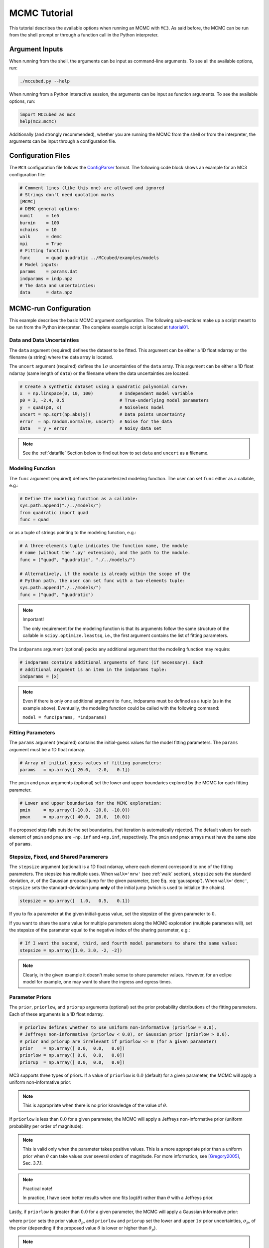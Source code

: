.. _mctutorial:

MCMC Tutorial
=============

This tutorial describes the available options when running an MCMC with ``MC3``.
As said before, the MCMC can be run from the shell prompt or through a function call in the Python interpreter.

Argument Inputs
---------------

When running from the shell, the arguments can be input as command-line
arguments.  To see all the available options, run:

.. code-block:: shell

   ./mccubed.py --help

When running from a Python interactive session, the arguments can be input as function arguments.  To see the available options, run:

.. code-block:: python

   import MCcubed as mc3
   help(mc3.mcmc)

Additionally (and strongly recommended),
whether you are running the MCMC from the shell or from
the interpreter, the arguments can be input through a configuration file.

Configuration Files
-------------------

The ``MC3`` configuration file follows the `ConfigParser <https://docs.python.org/2/library/configparser.html>`_ format.
The following code block shows an example for an MC3 configuration file:

.. code-block:: python

  # Comment lines (like this one) are allowed and ignored
  # Strings don't need quotation marks
  [MCMC]
  # DEMC general options:
  numit     = 1e5
  burnin    = 100
  nchains   = 10
  walk      = demc
  mpi       = True
  # Fitting function:
  func      = quad quadratic ../MCcubed/examples/models
  # Model inputs:
  params    = params.dat
  indparams = indp.npz
  # The data and uncertainties:
  data      = data.npz

MCMC-run Configuration
----------------------

This example describes the basic MCMC argument configuration.
The following sub-sections make up a script meant to be run from the Python
interpreter.  The complete example script is located at `tutorial01 <https://github.com/pcubillos/MCcubed/blob/master/examples/tutorial01/tutorial01.py>`_.


Data and Data Uncertainties
^^^^^^^^^^^^^^^^^^^^^^^^^^^

The ``data`` argument (required) defines the dataset to be fitted.
This argument can be either a 1D float ndarray or the filename (a string)
where the data array is located.

The ``uncert`` argument (required) defines the :math:`1\sigma` uncertainties
of the ``data`` array.
This argument can be either a 1D float ndarray (same length of ``data``) or the filename where the data uncertainties are located.

.. code-block:: python

   # Create a synthetic dataset using a quadratic polynomial curve:
   x  = np.linspace(0, 10, 100)          # Independent model variable
   p0 = 3, -2.4, 0.5                     # True-underlying model parameters
   y  = quad(p0, x)                      # Noiseless model
   uncert = np.sqrt(np.abs(y))           # Data points uncertainty
   error  = np.random.normal(0, uncert)  # Noise for the data
   data   = y + error                    # Noisy data set

.. note:: See the :ref:`datafile` Section below to find out how to set ``data`` and ``uncert`` as a filename.


Modeling Function
^^^^^^^^^^^^^^^^^

The ``func`` argument (required) defines the parameterized modeling function.
The user can set ``func`` either as a callable, e.g.:

.. code-block:: python

   # Define the modeling function as a callable:
   sys.path.append("./../models/")
   from quadratic import quad
   func = quad

or as a tuple of strings pointing to the modeling function, e.g.:

.. code-block:: python

   # A three-elements tuple indicates the function name, the module
   # name (without the '.py' extension), and the path to the module.
   func = ("quad", "quadratic", "./../models/")

   # Alternatively, if the module is already within the scope of the
   # Python path, the user can set func with a two-elements tuple:
   sys.path.append("./../models/")
   func = ("quad", "quadratic")

.. .. important::
.. note:: Important!

   The only requirement for the modeling function is that its arguments follow
   the same structure of the callable in ``scipy.optimize.leastsq``, i.e.,
   the first argument contains the list of fitting parameters.

The ``indparams`` argument (optional) packs any additional argument that the
modeling function may require:

.. code-block:: python

   # indparams contains additional arguments of func (if necessary). Each
   # additional argument is an item in the indparams tuple:
   indparams = [x]

.. note::

   Even if there is only one additional argument to ``func``, indparams must
   be defined as a tuple (as in the example above).  Eventually, the modeling
   function could be called with the following command:

   ``model = func(params, *indparams)``

Fitting Parameters
^^^^^^^^^^^^^^^^^^

The ``params`` argument (required) contains the initial-guess values for the model fitting parameters.  The ``params`` argument must be a 1D float ndarray.

.. code-block:: python

   # Array of initial-guess values of fitting parameters:
   params   = np.array([ 20.0,  -2.0,   0.1])

The ``pmin`` and ``pmax`` arguments (optional) set the lower and upper boundaries explored by the MCMC for each fitting parameter.

.. code-block:: python

   # Lower and upper boundaries for the MCMC exploration:
   pmin     = np.array([-10.0, -20.0, -10.0])
   pmax     = np.array([ 40.0,  20.0,  10.0])

If a proposed step falls outside the set boundaries,
that iteration is automatically rejected.
The default values for each element of ``pmin`` and ``pmax`` are
``-np.inf`` and ``+np.inf``, respectively.
The ``pmin`` and ``pmax`` arrays must have the same size of ``params``.

Stepsize, Fixed, and Shared Paramerers
^^^^^^^^^^^^^^^^^^^^^^^^^^^^^^^^^^^^^^

The ``stepsize`` argument (optional) is a 1D float ndarray,
where each element correspond to one of the fitting parameters.
The stepsize has multiple uses.
When ``walk='mrw'`` (see :ref:`walk` section),
``stepsize`` sets the standard deviation,
:math:`\sigma`, of the Gaussian proposal jump for the given parameter,
(see Eq. :eq:`gaussprop`).
When ``walk='demc'``, ``stepsize`` sets the standard-deviation jump
**only** of the initial jump (which is used to initialize the chains).

.. code-block:: python

   stepsize = np.array([  1.0,   0.5,   0.1])

If you to fix a parameter at the given initial-guess value,
set the stepsize of the given parameter to :math:`0`.

If you want to share the same value for multiple parameters
along the MCMC exploration (multiple parametes will),
set the stepsize of the parameter equal to the negative
index of the sharing parameter, e.g.:

.. code-block:: python

   # If I want the second, third, and fourth model parameters to share the same value:
   stepsize = np.array([1.0, 3.0, -2, -2])

.. note::

   Clearly, in the given example it doesn't make sense to share parameter
   values.  However, for an eclipe model for example, one may want to share
   the ingress and egress times.


Parameter Priors
^^^^^^^^^^^^^^^^

The ``prior``, ``priorlow``, and ``priorup`` arguments (optional) set the
prior probability distributions of the fitting parameters.
Each of these arguments is a 1D float ndarray.

.. code-block:: python

   # priorlow defines whether to use uniform non-informative (priorlow = 0.0),
   # Jeffreys non-informative (priorlow < 0.0), or Gaussian prior (priorlow > 0.0).
   # prior and priorup are irrelevant if priorlow <= 0 (for a given parameter)
   prior    = np.array([ 0.0,  0.0,   0.0])
   priorlow = np.array([ 0.0,  0.0,   0.0])
   priorup  = np.array([ 0.0,  0.0,   0.0])

MC3 supports three types of priors.
If a value of ``priorlow`` is :math:`0.0` (default) for a given parameter,
the MCMC will apply a uniform non-informative prior:

.. math::
   p(\theta) = \frac{1}{\theta_{\rm max} - \theta_{\rm min}},
   :label: noninfprior

.. note::

   This is appropriate when there is no prior knowledge of the
   value of :math:`\theta`.


If ``priorlow`` is less than :math:`0.0` for a given parameter,
the MCMC will apply a Jeffreys non-informative prior
(uniform probability per order of magnitude):

.. math::
   p(\theta) = \frac{1}{\theta \ln(\theta_{\rm max}/\theta_{\rm min})},
   :label: jeffreysprior

.. note::

    This is valid only when the parameter takes positive values.
    This is a more appropriate prior than a uniform prior when :math:`\theta`
    can take values over several orders of magnitude.
    For more information, see [Gregory2005]_, Sec. 3.7.1.

.. note::  Practical note!

   In practice, I have seen better results when one fits
   :math:`\log(\theta)` rather than :math:`\theta` with a Jeffreys prior.


Lastly, if ``priorlow`` is greater than  :math:`0.0` for a given parameter,
the MCMC will apply a Gaussian informative prior:

.. math::
   p(\theta) = \frac{1}{\sqrt{2\pi\sigma_{p}^{2}}}
          \exp\left(\frac{-(\theta-\theta_{p})^{2}}{2\sigma_{p}^{2}}\right),
   :label: gaussianprior

where ``prior`` sets the prior value :math:`\theta_{p}`, and
``priorlow`` and ``priorup``
set the lower and upper :math:`1\sigma` prior uncertainties,
:math:`\sigma_{p}`, of the prior (depending if the proposed value
:math:`\theta` is lower or higher than :math:`\theta_{p}`).

.. note::

   Note that, even when the parameter boundaries are not known or when
   the parameter is unbound, this prior is suitable for use in the MCMC
   sampling, since the proposed and current state priors divide out in
   the Metropolis ratio.


.. _walk:

Random Walk
^^^^^^^^^^^

The ``walk`` argument (optional) defines which random-walk algorithm
will use the MCMC:

.. code-block:: python

   # Choose between: {'demc' or 'mrw'}:
   walk    = 'demc'

If ``walk = mrw``, MC3 will use the classical Metropolis-Hastings
algorithm with Gaussian proposal distributions.  I.e., in each
iteration and for each parameter, :math:`\theta`, the MCMC will propose
jumps, drawn from
Gaussian distributions centered at the current value, :math:`\theta_0`, with
a standard deviation, :math:`\sigma`, given by the values in the ``stepsize``
argument:

.. math::
   q(\theta) = \frac{1}{\sqrt{2 \pi \sigma^2}}
               \exp \left( -\frac{(\theta-\theta_0)^2}{2 \sigma^2}\right)
   :label: gaussprop

If ``walk = demc`` (default value), MC3 will use Differential-Evolution
MCMC algorithm (for further reading, see [terBraak2006]_).

.. Snooker  TBD


MCMC Chains Configuration
^^^^^^^^^^^^^^^^^^^^^^^^^

The following arguments set the MCMC chains configuration:

.. code-block:: python

   mpi      = True # Multiple or single-CPU run
   numit    = 3e4  # Number of MCMC samples to compute
   nchains  = 10   # Number of parallel chains
   burnin   = 100  # Number of burned-in samples per chain
   thinning =   1  # Thinning factor for outputs

The ``mpi`` argument (optional, boolean, default=False) determines if
MC3 will run in multiple or a single CPU.

.. note:: In a multi-core run, MC3 will assign one CPU to each chain.
          Additionaly, the main MCMC central hub will use one CPU.
          Thus, the total number of CPUs used is ``nchains + 1``.

          Normally, if you ask ``MC3`` to use more CPUs than the
          number of CPUs available, the code will be much much slower.

The ``numit`` argument (optional, float, default=1e5) sets the total
number of samples to compute.

The ``nchains`` argument (optional, integer, default=10) sets the number
of parallel chains to use.  The number of iterations run for each chain
will be ``numit/nchains``.

.. note::  Even for single-CPU runs, the MCMC algorithm will use
           ``nchains`` parallel chains.

The ``burnin`` argument (optional, integer, default=0) sets the number
of burned-in (removed) iterations at the beginning of each chain.

The ``thinning`` argument (optional, integer, default=1) sets the chains
thinning factor (discarding all but every ``thinning``-th sample).

.. note:: Thinning is often unnecessary for a DEMC run, since this algorithm
          reduces significatively the sampling autocorrelation.


Optimization
^^^^^^^^^^^^

The ``leastsq`` argument (optional, boolean, default=False) is a flag that
indicates MC3 to run a least-squares optimization before running the MCMC.
MC3 implements the Levenberg-Marquardt algorithm via the
``scipy.optimize.leastsq`` function.

.. note:: The parameter boundaries,  fixed and shared-values, and priors
          setup will apply for the minimization.

The ``chisqscale`` argument (optional, boolean, default=False) is a flag that
indicates MC3 to scale the data uncertainties to force a reduced
:math:`\chi^{2}` equal to :math:`1`.  The scaling applies by multiplying all
uncertainties by a common scale factor.

.. code-block:: python

   leastsq    = True   # Least-squares minimization prior to the MCMC
   chisqscale = False  # Scale the data uncertainties such red.chisq = 1


Gelman-Rubin Convergence Test
^^^^^^^^^^^^^^^^^^^^^^^^^^^^^

The ``grtest`` argument (optional, boolean, default=False) is a flag that
indicates MC3 to run the Gelman-Rubin convergence test for the MCMC sample of
fitting parameters.
Values substantially larger than 1 indicate non-convergence.
See [GelmanRubin1992]_ for further information.

The ``grexit`` argument (optional, boolean, default=False)
is a flag that allows the MCMC to stop if the Gelman-Rubin test returns
values below 1.01 for all parameter, two consecutive times.

.. code-block:: python

   grtest  = True   # Calculate the GR convergence test
   grexit  = False  # Stop the MCMC after two successful GR

.. note:: The Gelman-Rubin test is computed every 10% of the MCMC exploration.


Wavelet-Likelihood MCMC
^^^^^^^^^^^^^^^^^^^^^^^

The ``wlike`` argument (optional, boolean, default=False) allows MC3 to
implement the Wavelet-based method to estimate time-correlated noise.
When using this method, the used must append the three additional fitting
parameters (:math:`\gamma, \sigma_{r}, \sigma_{w}`) from Carter & Winn (2009)
to the end of the ``params`` array.  Likewise, add the correspoding values
to the ``pmin``, ``pmax``, ``stepsize``, ``prior``, ``priorlow``,
and ``priorup`` arrays.
For further information see [CarterWinn2009]_.

.. code-block:: python

   wlike = False  # Use Carter & Winn's Wavelet-likelihood method.

File Outputs
^^^^^^^^^^^^

The following arguments set the output files produced by MC3:

.. code-block:: python

   logfile   = 'MCMC.log'         # Save the MCMC screen outputs to file
   savefile  = 'MCMC_sample.npy'  # Save the MCMC parameters sample to file
   savemodel = 'MCMC_models.npy'  # Save the MCMC evaluated models to file
   plots     = True               # Generate best-fit, trace, and posterior plots
   rms       = False              # Compute and plot the time-averaging test

The ``logfile`` argument (optional, string, default=None)
sets the-text file name where to store MC3's screen output.

The ``savefile`` and ``savemodel`` arguments (optional, string, default=None)
set the file names where to store the MCMC parameters sample and evaluated
models.
MC3 saves the files as three-dimensional ``.npy`` binary files,
The first dimension corresponds to the chain index,
the second dimension the fitting parameter or data point
(for ``savefile`` and ``savemodel``, respectively),
and the third dimension the iteration number.
The files can be read with the ``numpy.load()`` function.

The ``plots`` argument (optional, boolean, default=False) is a flag that
indicates MC3 to generate and store the data (along with the best-fitting
model) plot,
the MCMC-chain trace plot for each parameter,
and the marginalized and pair-wise posterior plots.

The ``rms`` argument (optional, boolean, default=False) is a flag that
indicates MC3 to compute the time-averaging test for time-correlated noise
and generate a rms-vs-binsize plot.  For further information see [Winn2008]_.


Returned Values
^^^^^^^^^^^^^^^

When run from a pyhton interactive session, MC3 will return two arrays:
``posterior`` a 2D array containing the burned-in, thinned MCMC sample
of the parameters posterior distribution (with dimensions
[nparameters, nsamples]); and ``bestp``, a 1D array with the best-fitting
parameters.

.. code-block:: python

  # Run the MCMC:
  posterior, bestp = mc3.mcmc(data=data, uncert=uncert, func=func, indparams=indparams,
                 params=params, pmin=pmin, pmax=pmax, stepsize=stepsize,
                 prior=prior, priorlow=priorlow, priorup=priorup,
                 leastsq=leastsq, chisqscale=chisqscale, mpi=mpi,
                 numit=numit, nchains=nchains, walk=walk, burnin=burnin,
                 grtest=grtest, grexit=grexit, wlike=wlike, logfile=logfile,
                 plots=plots, savefile=savefile, savemodel=savemodel, rms=rms)

Resume a previous MC3 Run
^^^^^^^^^^^^^^^^^^^^^^^^^

TBD

Inputs from Files
-----------------

The ``data``, ``uncert``, ``indparams``, ``params``, ``pmin``, ``pmax``,
``stepsize``, ``prior``, ``priorlow``, and ``priorup`` input arrays
can be optionally be given as input file.
Furthermore, multiple input arguments can be combined into a single file.

.. _datafile:

Data
^^^^

The ``data``, ``uncert``, and ``indparams`` inputs can be provided as
binary ``numpy`` ``.npz`` files.
``data`` and ``uncert`` can be stored together into a single file.
An ``indparams`` input file contain the list of independent variables
(must be a list, even if there is a single independent variable).

The ``utils`` sub-package of ``MC3`` provide utility functions to
save and load these files.
The ``preamble.py`` file in
`demo02 <https://github.com/pcubillos/MCcubed/blob/master/examples/demo02/>`_
gives an example of how to create ``data`` and ``indparams`` input files:

.. code-block:: python

  # Import the necessary modules:
  import sys
  import numpy as np

  # Import the modules from the MCcubed package:
  sys.path.append("../MCcubed/")
  import MCcubed as mc3
  sys.path.append("../MCcubed/examples/models/")
  from quadratic import quad


  # Create a synthetic dataset using a quadratic polynomial curve:
  x  = np.linspace(0.0, 10, 100)        # Independent model variable
  p0 = 3, -2.4, 0.5                     # True-underlying model parameters
  y  = quad(p0, x)                      # Noiseless model
  uncert = np.sqrt(np.abs(y))           # Data points uncertainty
  error  = np.random.normal(0, uncert)  # Noise for the data
  data   = y + error                    # Noisy data set

  # data.npz contains the data and uncertainty arrays:
  mc3.utils.savebin([data, uncert], 'data.npz')
  # indp.npz contains a list of variables:
  mc3.utils.savebin([x], 'indp.npz')


Fitting Parameters
^^^^^^^^^^^^^^^^^^

The ``params``, ``pmin``, ``pmax``, ``stepsize``,
``prior``, ``priorlow``, and ``priorup`` inputs
can be provided as plain ASCII files.
For simplycity all of these input arguments can be combined into
a single file.

In the ``params`` file, each line correspond to one model
parameter, whereas each column correspond to one of the input array arguments.
This input file can hold as few or as many of these argument arrays,
as long as they are provided in that exact order.
Empty or comment lines are allowed (and ignored by the reader).
A valid params file look like this:

.. code-block:: none

  #       params            pmin            pmax        stepsize
              10             -10              60               1
              16             -20              20             0.5
            -1.8             -10              10             0.1

Alternatively, the ``utils`` sub-package of ``MC3`` provide utility
functions to save and load these files:

.. code-block:: python

  params   = [ 10,   16, -1.8]
  pmin     = [-10,  -20, -10]
  pmax     = [ 60,   20,  10]
  stepsize = [  1,  0.5,  0.1]

  # Store ASCII arrays:
  mc3.utils.saveascii([params, pmin, pmax, stepsize], 'params.txt')


Then, to run the MCMC simply provide the input file names to the ``MC3``
routine:

.. code-block:: python

  # To run MCMC, set the arguments to the file names:
  data      = 'data.npz'
  indparams = 'indp.npz'
  params    = 'params.txt'
  # Run MCMC:
  posterior, bestp = mc3.mcmc(data=data, func=func, indparams=indparams,
                      params=params,
                      numit=numit, nchains=nchains, walk=walk, grtest=grtest,
                      leastsq=leastsq, chisqscale=chisqscale,
                      burnin=burnin, plots=plots, savefile=savefile,
                      savemodel=savemodel, mpi=mpi)



References
----------

.. [CarterWinn2009] `Carter & Winn (2009): Parameter Estimation from Time-series Data with Correlated Errors: A Wavelet-based Method and its Application to Transit Light Curves <http://adsabs.harvard.edu/abs/2009ApJ...704...51C>`_
.. [GelmanRubin1992] `Gelman & Rubin (1992): Inference from Iterative Simulation Using Multiple Sequences <http://projecteuclid.org/euclid.ss/1177011136>`_
.. [Gregory2005] `Gregory (2005): Bayesian Logical Data Analysis for the Physical Sciences <http://adsabs.harvard.edu/abs/2005blda.book.....G>`_
.. [terBraak2006] `ter Braak (2006): A Markov Chain Monte Carlo version of the genetic algorithm Differential Evolution <http://dx.doi.org/10.1007/s11222-006-8769-1>`_
.. [Winn2008] `Winn et al. (2008): The Transit Light Curve Project. IX. Evidence for a Smaller Radius of the Exoplanet XO-3b <http://adsabs.harvard.edu/abs/2008ApJ...683.1076W>`_
